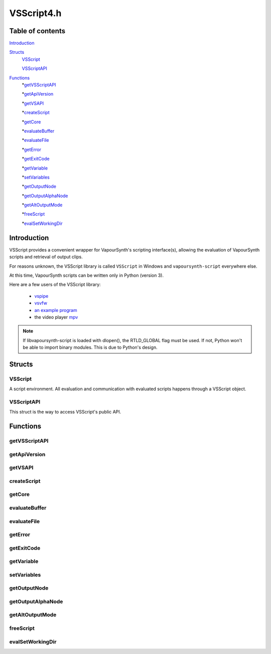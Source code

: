 VSScript4.h
===========

Table of contents
#################

Introduction_


Structs_
   VSScript_
   
   VSScriptAPI_
   
   
Functions_
   *getVSScriptAPI_

   *getApiVersion_
      
   *getVSAPI_
      
   *createScript_
      
   *getCore_
      
   *evaluateBuffer_
      
   *evaluateFile_
      
   *getError_
      
   *getExitCode_
   
   *getVariable_
      
   *setVariables_
      
   *getOutputNode_
      
   *getOutputAlphaNode_
      
   *getAltOutputMode_
      
   *freeScript_
      
   *evalSetWorkingDir_


Introduction
############

VSScript provides a convenient wrapper for VapourSynth's scripting interface(s), allowing the evaluation of VapourSynth scripts and retrieval of output clips.

For reasons unknown, the VSScript library is called ``VSScript`` in Windows and ``vapoursynth-script`` everywhere else.

At this time, VapourSynth scripts can be written only in Python (version 3).

Here are a few users of the VSScript library:

   * `vspipe <https://github.com/vapoursynth/vapoursynth/blob/master/src/vspipe/vspipe.cpp>`_

   * `vsvfw <https://github.com/vapoursynth/vapoursynth/blob/master/src/vfw/vsvfw.cpp>`_

   * `an example program <https://github.com/vapoursynth/vapoursynth/blob/master/sdk/vsscript_example.c>`_

   * the video player `mpv <https://github.com/mpv-player/mpv/blob/master/video/filter/vf_vapoursynth.c>`_

.. note::
   If libvapoursynth-script is loaded with dlopen(), the RTLD_GLOBAL flag must be used. If not, Python won't be able to import binary modules. This is due to Python's design.


Structs
#######

VSScript
--------

A script environment. All evaluation and communication with evaluated scripts happens through a VSScript object.


VSScriptAPI
-----------

This struct is the way to access VSScript's public API.


Functions
#########

getVSScriptAPI
-------------

.. c:function:: const VSSCRIPTAPI *getVSScriptAPI(int version)

    Returns a struct containing function pointer for the api. Will return NULL is the specified *version* isn't supported.
    
    It is recommended to always pass *VSSCRIPT_API_VERSION*.
    

getApiVersion
-------------

.. c:function:: int getApiVersion()

    Returns the api version provided by vsscript.

    
getVSAPI
--------

.. c:function:: const VSAPI *getVSAPI(int version)

    Retrieves the VSAPI struct. Exists mostly as a convenience so the vapoursynth module doesn't have to be explicitly loaded.

    This could return NULL if the VapourSynth library doesn't provide the requested version.


createScript
------------

.. c:function:: VSScript *createScript(VSCore *core)

    Creates an empty script environment that can be used to evaluate scripts. Passing a pre-created *core* can be usful to have custom core creation flags, log callbacks or plugins pre-loaded. Passing NULL will automatically create a new core with default settings.
    
    Takes over ownership of the *core* regardless of success or failure. Returns NULL on error.


getCore
-------

.. c:function:: VSCore *getCore(VSScript *handle)

    Retrieves the VapourSynth core that was created in the script environment. If a VapourSynth core has not been created yet, it will be created now, with the default options (see the :doc:`../pythonreference`).
    
    VSScript retains ownership of the returned core object.

    Returns NULL on error.




evaluateBuffer
--------------

.. c:function:: int evaluateBuffer(VSScript *handle, const char *buffer, const char *scriptFilename)

    Evaluates a script contained in a C string. Can be called multiple times on the same script environment to successively add more processing.

    *handle*
        Pointer to a script environment.

    *buffer*
        The entire script to evaluate, as a C string.

    *scriptFilename*
        A name for the script, which will be displayed in error messages. If this is NULL, the name "<string>" will be used.
        
        The special ``__file__`` variable will be set to *scriptFilename*'s absolute path if this is not NULL.

    Returns non-zero in case of errors. The error message can be retrieved with getError_\ (). If the script calls *sys.exit(code)* the exit code can be retrieved with getExitCode_\ (). The working directory behavior can be changed by calling evalSetWorkingDir_\ () before this function.
    
    
evaluateFile
------------

.. c:function:: int evaluateFile(VSScript **handle, const char *scriptFilename)

    Evaluates a script contained in a file. This is a convenience function which reads the script from a file for you. It will only read the first 16 MiB which should be enough for everyone.

    Behaves the same as evaluateBuffer\ ().


getError
--------

.. c:function:: const char *getError(VSScript *handle)

    Returns the error message from a script environment, or NULL, if there is no error.

    It is okay to pass NULL.
    
    VSScript retains ownership of the pointer and it is only guaranteed to be valid until the next vsscript operation on the *handle*.


getExitCode
-----------

.. c:function:: int getExitCode(VSScript *handle)

    Returns the exit code if the script calls *sys.exit(code)*, or 0, if the script fails for other reasons or calls *sys.exit(0)*.

    It is okay to pass NULL.


getVariable
-----------

.. c:function:: int getVariable(VSScript *handle, const char *name, VSMap *dst)

    Retrieves a variable from the script environment.

    If a VapourSynth core has not been created yet in the script environment, one will be created now, with the default options (see the :doc:`../pythonreference`).

    *name*
        Name of the variable to retrieve.

    *dst*
        Map where the variable's value will be placed, with the key *name*.

    Returns non-zero on error.


setVariables
------------

.. c:function:: int vsscript_setVariable(VSScript *handle, const VSMap *vars)

    Sets variables in the script environment.

    The variables are now available to the script.

    If a VapourSynth core has not been created yet in the script environment, one will be created now, with the default options (see the :doc:`../pythonreference`).

    *vars*
        Map containing the variables to set.

    Returns non-zero on error.


getOutputNode
-------------

.. c:function:: VSNode *getOutputNode(VSScript *handle, int index)

    Retrieves a node from the script environment. A node in the script must have been marked for output with the requested *index*.

    The returned node has its reference count incremented by one.

    Returns NULL if there is no node at the requested index.

    
getOutputAlphaNode
------------------

.. c:function:: VSNode *getOutputAlphaNode(VSScript *handle, int index)

    Retrieves an alpha node from the script environment. A node with associated alpha in the script must have been marked for output with the requested *index*.

    The returned node has its reference count incremented by one.

    Returns NULL if there is no alpha node at the requested index.


getAltOutputMode
----------------

.. c:function:: int getAltOutputMode(VSScript *handle, int index)

    Retrieves the alternative output mode settings from the script. This value has no fixed meaning but in vspipe and vsvfw it
    indicates that alternate output formats should be used when multipe ones are available. It is up to the client application to define the exact meaning or simply disregard it completely.

    Returns 0 if there is no alt output mode set.


freeScript
----------

.. c:function:: void freeScript(VSScript *handle)

    Frees a script environment. *handle* is no longer usable.

    * Cancels any clips set for output in the script environment.

    * Clears any variables set in the script environment.

    * Clears the error message from the script environment, if there is one.

    * Frees the VapourSynth core used in the script environment, if there is one.

    Since this function frees the VapourSynth core, it must be called only after all frame requests are finished and all objects obtained from the script have been freed (frames, nodes, etc).

    It is safe to pass NULL.


evalSetWorkingDir
-----------------

.. c:function:: void evalSetWorkingDir(VSScript *handle, int setCWD)

    Set whether or not the working directory is temporarily changed to the same
    location as the script file when evaluateFile is called. Off by default.
